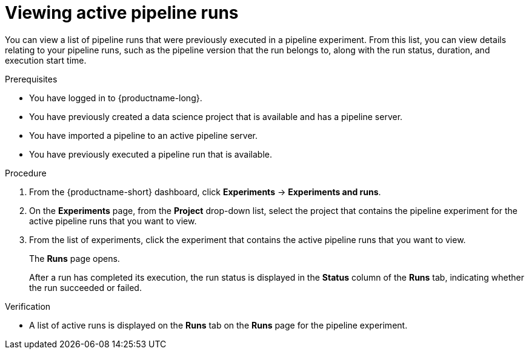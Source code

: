 :_module-type: PROCEDURE

[id="viewing-active-pipeline-runs_{context}"]
= Viewing active pipeline runs

[role='_abstract']
You can view a list of pipeline runs that were previously executed in a pipeline experiment. From this list, you can view details relating to your pipeline runs, such as the pipeline version that the run belongs to, along with the run status, duration, and execution start time.

.Prerequisites
* You have logged in to {productname-long}.
* You have previously created a data science project that is available and has a pipeline server.
* You have imported a pipeline to an active pipeline server.
* You have previously executed a pipeline run that is available.

.Procedure
. From the {productname-short} dashboard, click *Experiments* -> *Experiments and runs*.
. On the *Experiments* page, from the *Project* drop-down list, select the project that contains the pipeline experiment for the active pipeline runs that you want to view.
. From the list of experiments, click the experiment that contains the active pipeline runs that you want to view.
+
The *Runs* page opens.
+
After a run has completed its execution, the run status is displayed in the *Status* column of the *Runs* tab, indicating whether the run succeeded or failed.

.Verification
* A list of active runs is displayed on the *Runs* tab on the *Runs* page for the pipeline experiment.

//[role='_additional-resources']
//.Additional resources
